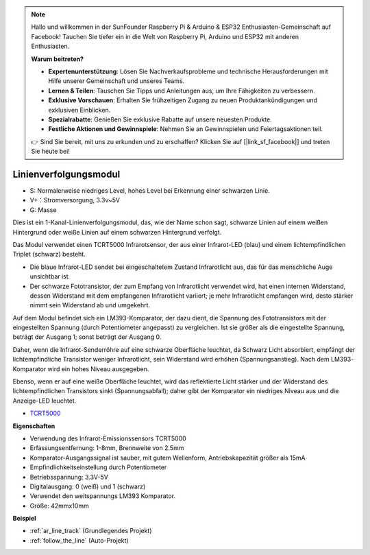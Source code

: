 .. note::

    Hallo und willkommen in der SunFounder Raspberry Pi & Arduino & ESP32 Enthusiasten-Gemeinschaft auf Facebook! Tauchen Sie tiefer ein in die Welt von Raspberry Pi, Arduino und ESP32 mit anderen Enthusiasten.

    **Warum beitreten?**

    - **Expertenunterstützung**: Lösen Sie Nachverkaufsprobleme und technische Herausforderungen mit Hilfe unserer Gemeinschaft und unseres Teams.
    - **Lernen & Teilen**: Tauschen Sie Tipps und Anleitungen aus, um Ihre Fähigkeiten zu verbessern.
    - **Exklusive Vorschauen**: Erhalten Sie frühzeitigen Zugang zu neuen Produktankündigungen und exklusiven Einblicken.
    - **Spezialrabatte**: Genießen Sie exklusive Rabatte auf unsere neuesten Produkte.
    - **Festliche Aktionen und Gewinnspiele**: Nehmen Sie an Gewinnspielen und Feiertagsaktionen teil.

    👉 Sind Sie bereit, mit uns zu erkunden und zu erschaffen? Klicken Sie auf [|link_sf_facebook|] und treten Sie heute bei!

.. _cpn_track:

Linienverfolgungsmodul
================================

.. image:: img/line_track.png
    :width: 400
    :align: center

* S: Normalerweise niedriges Level, hohes Level bei Erkennung einer schwarzen Linie.
* V+：Stromversorgung, 3.3v~5V
* G: Masse

Dies ist ein 1-Kanal-Linienverfolgungsmodul, das, wie der Name schon sagt, schwarze Linien auf einem weißen Hintergrund oder weiße Linien auf einem schwarzen Hintergrund verfolgt.

.. image:: img/tcrt5000.jpg
    :width: 200
    :align: center

Das Modul verwendet einen TCRT5000 Infrarotsensor, der aus einer Infrarot-LED (blau) und einem lichtempfindlichen Triplet (schwarz) besteht.

* Die blaue Infrarot-LED sendet bei eingeschaltetem Zustand Infrarotlicht aus, das für das menschliche Auge unsichtbar ist.
* Der schwarze Fototransistor, der zum Empfang von Infrarotlicht verwendet wird, hat einen internen Widerstand, dessen Widerstand mit dem empfangenen Infrarotlicht variiert; je mehr Infrarotlicht empfangen wird, desto stärker nimmt sein Widerstand ab und umgekehrt.

Auf dem Modul befindet sich ein LM393-Komparator, der dazu dient, die Spannung des Fototransistors mit der eingestellten Spannung (durch Potentiometer angepasst) zu vergleichen. Ist sie größer als die eingestellte Spannung, beträgt der Ausgang 1; sonst beträgt der Ausgang 0.

Daher, wenn die Infrarot-Senderröhre auf eine schwarze Oberfläche leuchtet, da Schwarz Licht absorbiert, empfängt der lichtempfindliche Transistor weniger Infrarotlicht, sein Widerstand wird erhöhen (Spannungsanstieg). Nach dem LM393-Komparator wird ein hohes Niveau ausgegeben.

Ebenso, wenn er auf eine weiße Oberfläche leuchtet, wird das reflektierte Licht stärker und der Widerstand des lichtempfindlichen Transistors sinkt (Spannungsabfall); daher gibt der Komparator ein niedriges Niveau aus und die Anzeige-LED leuchtet.

* `TCRT5000 <https://www.vishay.com/docs/83760/tcrt5000.pdf>`_

**Eigenschaften**

* Verwendung des Infrarot-Emissionssensors TCRT5000
* Erfassungsentfernung: 1-8mm, Brennweite von 2.5mm
* Komparator-Ausgangssignal ist sauber, mit gutem Wellenform, Antriebskapazität größer als 15mA
* Empfindlichkeitseinstellung durch Potentiometer
* Betriebsspannung: 3.3V-5V
* Digitalausgang: 0 (weiß) und 1 (schwarz)
* Verwendet den weitspannungs LM393 Komparator.
* Größe: 42mmx10mm

**Beispiel**

* :ref:`ar_line_track` (Grundlegendes Projekt)
* :ref:`follow_the_line` (Auto-Projekt)

.. * :ref:`sh_protect_heart` (Scratch-Projekt)
